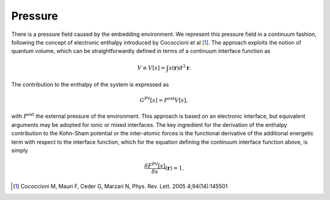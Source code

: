 .. Environ pressure file, created by
   Matthew Truscott on Fri 19 2019

Pressure
========

There is a pressure field caused by the embedding environment. We represent this pressure field in a continuum
fashion, following the concept of electronic enthalpy introduced by Cococcioni et al [1]_. The approach exploits
the notion of quantum volume, which can be straightforwardly defined in terms of a continuum interface function
as

.. math::
   
   V \equiv V[s] = \int s(\mathbf{r})d^3\mathbf{r}.

The contribution to the enthalpy of the system is expressed as

.. math::

   G^{\text{PV}}[s] = P^{\text{ext}}V[s],

with :math:`P^{\text{ext}}` the external pressure of the environment. This approach is based on an electronic
interface, but equivalent arguments may be adopted for ionic or mixed interfaces. The key ingredient for the 
derivation of the enthalpy contribution to the Kohn-Sham potential or the inter-atomic forces is the functional
derivative of the additional energetic term with respect to the interface function, which for the equation
defining the continuum interface function above, is simply

.. math::

   \frac{\delta F^{\text{PV}}[s]}{\delta s}(\mathbf{r}) = 1.

.. [1] Cococcioni M, Mauri F, Ceder G, Marzari N, Phys. Rev. Lett. 2005 4;94(14):145501
